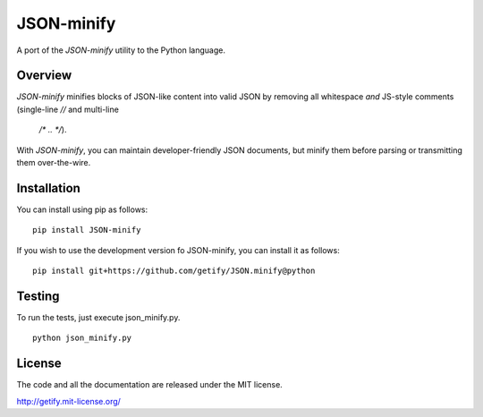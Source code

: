 JSON-minify
============

A port of the `JSON-minify` utility to the Python language.

Overview
--------

`JSON-minify` minifies blocks of JSON-like content into valid JSON by removing
all whitespace *and* JS-style comments (single-line `//` and multi-line
 `/* .. */`).

With `JSON-minify`, you can maintain developer-friendly JSON documents, but
minify them before parsing or transmitting them over-the-wire.

Installation
------------

You can install using pip as follows::

     pip install JSON-minify

If you wish to use the development version fo JSON-minify, you can install it
as follows::

     pip install git+https://github.com/getify/JSON.minify@python


Testing
-------

To run the tests, just execute json_minify.py.

::

    python json_minify.py

License
-------

The code and all the documentation are released under the MIT license.

http://getify.mit-license.org/


